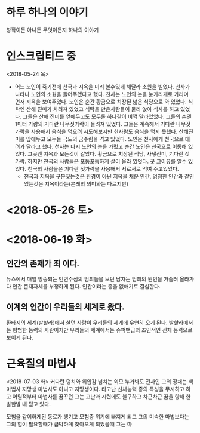 * 하루 하나의 이야기
  창작이든 아니든 무엇이든지 하나의 이야기

* 인스크립티드 중
  <2018-05-24 목> 
  - 어느 노인이 죽기전에 천국과 지옥을 미리 볼수있게 해달라 소원을 빌었다.
    천사가 나타나 노인의 소원을 들어주겠다고 했다.
    천사는 노인의 눈을 눈가리게로 가리며 먼저 지옥을 보여주었다.
    노인은 순간 황금으로 치장된 넓은 식당으로 와 있었다.
    식탁엔 산해 진미가 차려져 있었고 식탁을 만은사람들이 둘러 앉아 식사를 하고 있었다.
    그들은 산해 진미를 앞에두고도 모두둘 하나같이 비쩍 말라있었다.
    그들의 손엔 1미터 가량의 기다란 나무젓가락이 들려져 있었다.
    그들은 계속해서 기다란 나무젓가락을 사용해서 음식을 먹으려 시도해보지만 한사람도 음식을 먹지 못했다.
    산해진미를 앞에두고 모두들 극도의 굼주림을 격고 있었다.
    노인은 천사에게 천국으로 대려가 달라고 했다.
    천사는 다시 노인의 눈을 가렸고 순간 노인은 천국으로 이동해 있었다.
    그곳엔 지옥과 모든것이 같았다. 황금으로 치장된 식당, 사냏진미, 기다란 젓가락.
    하지만 천국의 사람들은 포동포동하게 살이 올라 있엇다.
    곳 그이유를 알수 있었다.
    천국의 사람들은 기다란 젓가락을 사용해서 서로서로 먹여 주고있었다.
    - 천국과 지옥을 구분짓는것은 환경이 아닌 지옥을 채운 인간, 멍청한 인간과 같인 있는것은 지옥이라는(본레의 의미와는 다르지만)

* <2018-05-26 토> 

* <2018-06-19 화>

** 인간의 존제가 죄 이다. 
   뉴스에서 매일 방송되는 인면수심의 범죄들을 보던 남자는 범죄의 원인을 거슬러 올라가다 인간 존재자체를 부정하게 된다.
   인간이라는 종을 없애기로 결심한다.

** 이계의 인간이 우리들의 세계로 왔다.
   환타지의 세계(발할라)에서 살던 사람이 우리들의 세계에 우연히 오게 된다.
   발할라에서는 평범한 능력의 사람이지만 우리들의 세계에서는 슈퍼맨급의 초인적인 신체 능력으로 보이게 된다.
      
* 근육질의 마법사
  <2018-07-03 화>
  커다란 덩치와 위압감 넘치는 외모 누가봐도 전사인 그의 정채는 백마법사 지망생
  마법사도 아니고 지망생이다.
  타고난 신채능력 종의 특성을 무시하고 하고 어릴적부터 마법사를 꿈꾸던 그는 고난과 시련에도 불구하고 차근차근 꿈을 향해 
  한발한발 내 딛고 있다.
  
  모험을 같이하게된 동료가 생기고 모험중 위기에 빠지게 되고 그의 미숙한 마법보다는 그의 힘이 필요할때가 급박하게
  찾아오게 되었을때 그는 마
